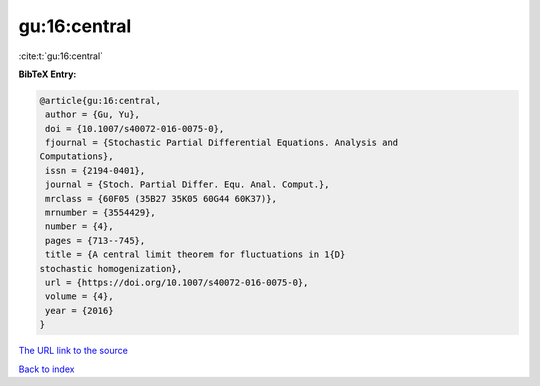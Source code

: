 gu:16:central
=============

:cite:t:`gu:16:central`

**BibTeX Entry:**

.. code-block:: bibtex

   @article{gu:16:central,
    author = {Gu, Yu},
    doi = {10.1007/s40072-016-0075-0},
    fjournal = {Stochastic Partial Differential Equations. Analysis and
   Computations},
    issn = {2194-0401},
    journal = {Stoch. Partial Differ. Equ. Anal. Comput.},
    mrclass = {60F05 (35B27 35K05 60G44 60K37)},
    mrnumber = {3554429},
    number = {4},
    pages = {713--745},
    title = {A central limit theorem for fluctuations in 1{D}
   stochastic homogenization},
    url = {https://doi.org/10.1007/s40072-016-0075-0},
    volume = {4},
    year = {2016}
   }

`The URL link to the source <ttps://doi.org/10.1007/s40072-016-0075-0}>`__


`Back to index <../By-Cite-Keys.html>`__
